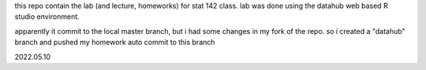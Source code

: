
this repo contain the lab  (and lecture, homeworks) 
for stat 142 class.
lab was done using the datahub web based R studio environment.

apparently it commit to the local master branch, but i had some changes in my fork of the repo.
so i created a "datahub" branch and pushed my homework auto commit to this branch

2022.05.10
